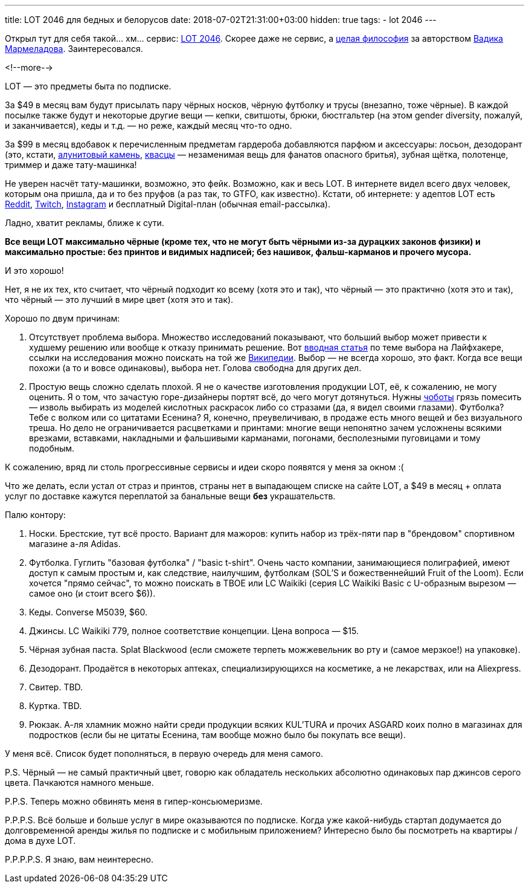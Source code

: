 ---
title: LOT 2046 для бедных и белорусов
date: 2018-07-02T21:31:00+03:00
hidden: true
tags:
  - lot 2046
---

Открыл тут для себя такой… хм… сервис: https://www.lot2046.com[LOT 2046].
Скорее даже не сервис, а https://www.lot2046.com/code[целая философия] за авторством http://www.vadikmarmeladov.com[Вадика Мармеладова].
Заинтересовался.

<!--more-->

LOT — это предметы быта по подписке.

За $49 в месяц вам будут присылать пару чёрных носков, чёрную футболку и трусы (внезапно, тоже чёрные).
В каждой посылке также будут и некоторые другие вещи — кепки, свитшоты, брюки, бюстгальтер (на этом gender diversity, пожалуй, и заканчивается), кеды и т.д. — но реже, каждый месяц что-то одно.

За $99 в месяц вдобавок к перечисленным предметам гардероба добавляются парфюм и аксессуары: лосьон, дезодорант (это, кстати, https://ru.wikipedia.org/wiki/Алунит[алунитовый камень], https://ru.wikipedia.org/wiki/Квасцы[квасцы] — незаменимая вещь для фанатов опасного бритья), зубная щётка, полотенце, триммер и даже тату-машинка!

Не уверен насчёт тату-машинки, возможно, это фейк.
Возможно, как и весь LOT.
В интернете видел всего двух человек, которым она пришла, да и то без пруфов (а раз так, то GTFO, как известно).
Кстати, об интернете: у адептов LOT есть https://reddit.com/r/lot2046[Reddit], https://twitch.tv/lot_2046[Twitch], https://instagram.com/lot2046[Instagram] и бесплатный Digital-план (обычная email-рассылка).

Ладно, хватит рекламы, ближе к сути.

**Все вещи LOT максимально чёрные (кроме тех, что не могут быть чёрными из-за дурацких законов физики) и максимально простые: без принтов и видимых надписей; без нашивок, фальш-карманов и прочего мусора.**

И это хорошо!

Нет, я не их тех, кто считает, что чёрный подходит ко всему (хотя это и так), что чёрный — это практично (хотя это и так), что чёрный — это лучший в мире цвет (хотя это и так).

Хорошо по двум причинам:

 . Отсутствует проблема выбора.
Множество исследований показывают, что больший выбор может привести к худшему решению или вообще к отказу принимать решение.
Вот https://lifehacker.ru/big-choice[вводная статья] по теме выбора на Лайфхакере, ссылки на исследования можно поискать на той же https://ru.wikipedia.org/wiki/Теория_принятия_решений#Парадокс_выбора[Википедии].
Выбор — не всегда хорошо, это факт.
Когда все вещи похожи (а то и вовсе одинаковы), выбора нет.
Голова свободна для других дел.
 . Простую вещь сложно сделать плохой.
Я не о качестве изготовления продукции LOT, её, к сожалению, не могу оценить.
Я о том, что зачастую горе-дизайнеры портят всё, до чего могут дотянуться.
Нужны https://ru.wikipedia.org/wiki/Чёботы[чоботы] грязь помесить — изволь выбирать из моделей кислотных раскрасок либо со стразами (да, я видел своими глазами).
Футболка?
Тебе с волком или со цитатами Есенина?
Я, конечно, преувеличиваю, в продаже есть много вещей и без визуального треша.
Но дело не ограничивается расцветками и принтами: многие вещи непонятно зачем усложнены всякими врезками, вставками, накладными и фальшивыми карманами, погонами, бесполезными пуговицами и тому подобным.

К сожалению, вряд ли столь прогрессивные сервисы и идеи скоро появятся у меня за окном :(

Что же делать, если устал от страз и принтов, страны нет в выпадающем списке на сайте LOT, а $49 в месяц + оплата услуг по доставке кажутся переплатой за банальные вещи **без** украшательств.

Палю контору:

 . Носки.
Брестские, тут всё просто.
Вариант для мажоров: купить набор из трёх-пяти пар в "брендовом" спортивном магазине а-ля Adidas.
 . Футболка.
Гуглить "базовая футболка" / "basic t-shirt".
Очень часто компании, занимающиеся полиграфией, имеют доступ к самым простым и, как следствие, наилучшим, футболкам (SOL'S и божественнейший Fruit of the Loom).
Если хочется "прямо сейчас", то можно поискать в ТВОЕ или LC Waikiki (серия LC Waikiki Basic с U-образным вырезом — самое оно (и стоит всего $6)).
 . Кеды.
Converse M5039, $60.
 . Джинсы.
LC Waikiki 779, полное соответствие концепции.
Цена вопроса — $15.
 . Чёрная зубная паста.
Splat Blackwood (если сможете терпеть можжевельник во рту и (самое мерзкое!) на упаковке).
 . Дезодорант.
Продаётся в некоторых аптеках, специализирующихся на косметике, а не лекарствах, или на Aliexpress.
 . Свитер.
TBD.
 . Куртка.
TBD.
 . Рюкзак.
А-ля хламник можно найти среди продукции всяких KUL'TURA и прочих ASGARD коих полно в магазинах для подростков (если бы не цитаты Есенина, там вообще можно было бы покупать все вещи).

У меня всё.
Список будет пополняться, в первую очередь для меня самого.

P.S. Чёрный — не самый практичный цвет, говорю как обладатель нескольких абсолютно одинаковых пар джинсов серого цвета.
Пачкаются намного меньше.

P.P.S. Теперь можно обвинять меня в гипер-консьюмеризме.

P.P.P.S. Всё больше и больше услуг в мире оказываются по подписке.
Когда уже какой-нибудь стартап додумается до долговременной аренды жилья по подписке и с мобильным приложением?
Интересно было бы посмотреть на квартиры / дома в духе LOT.

P.P.P.P.S. Я знаю, вам неинтересно.
